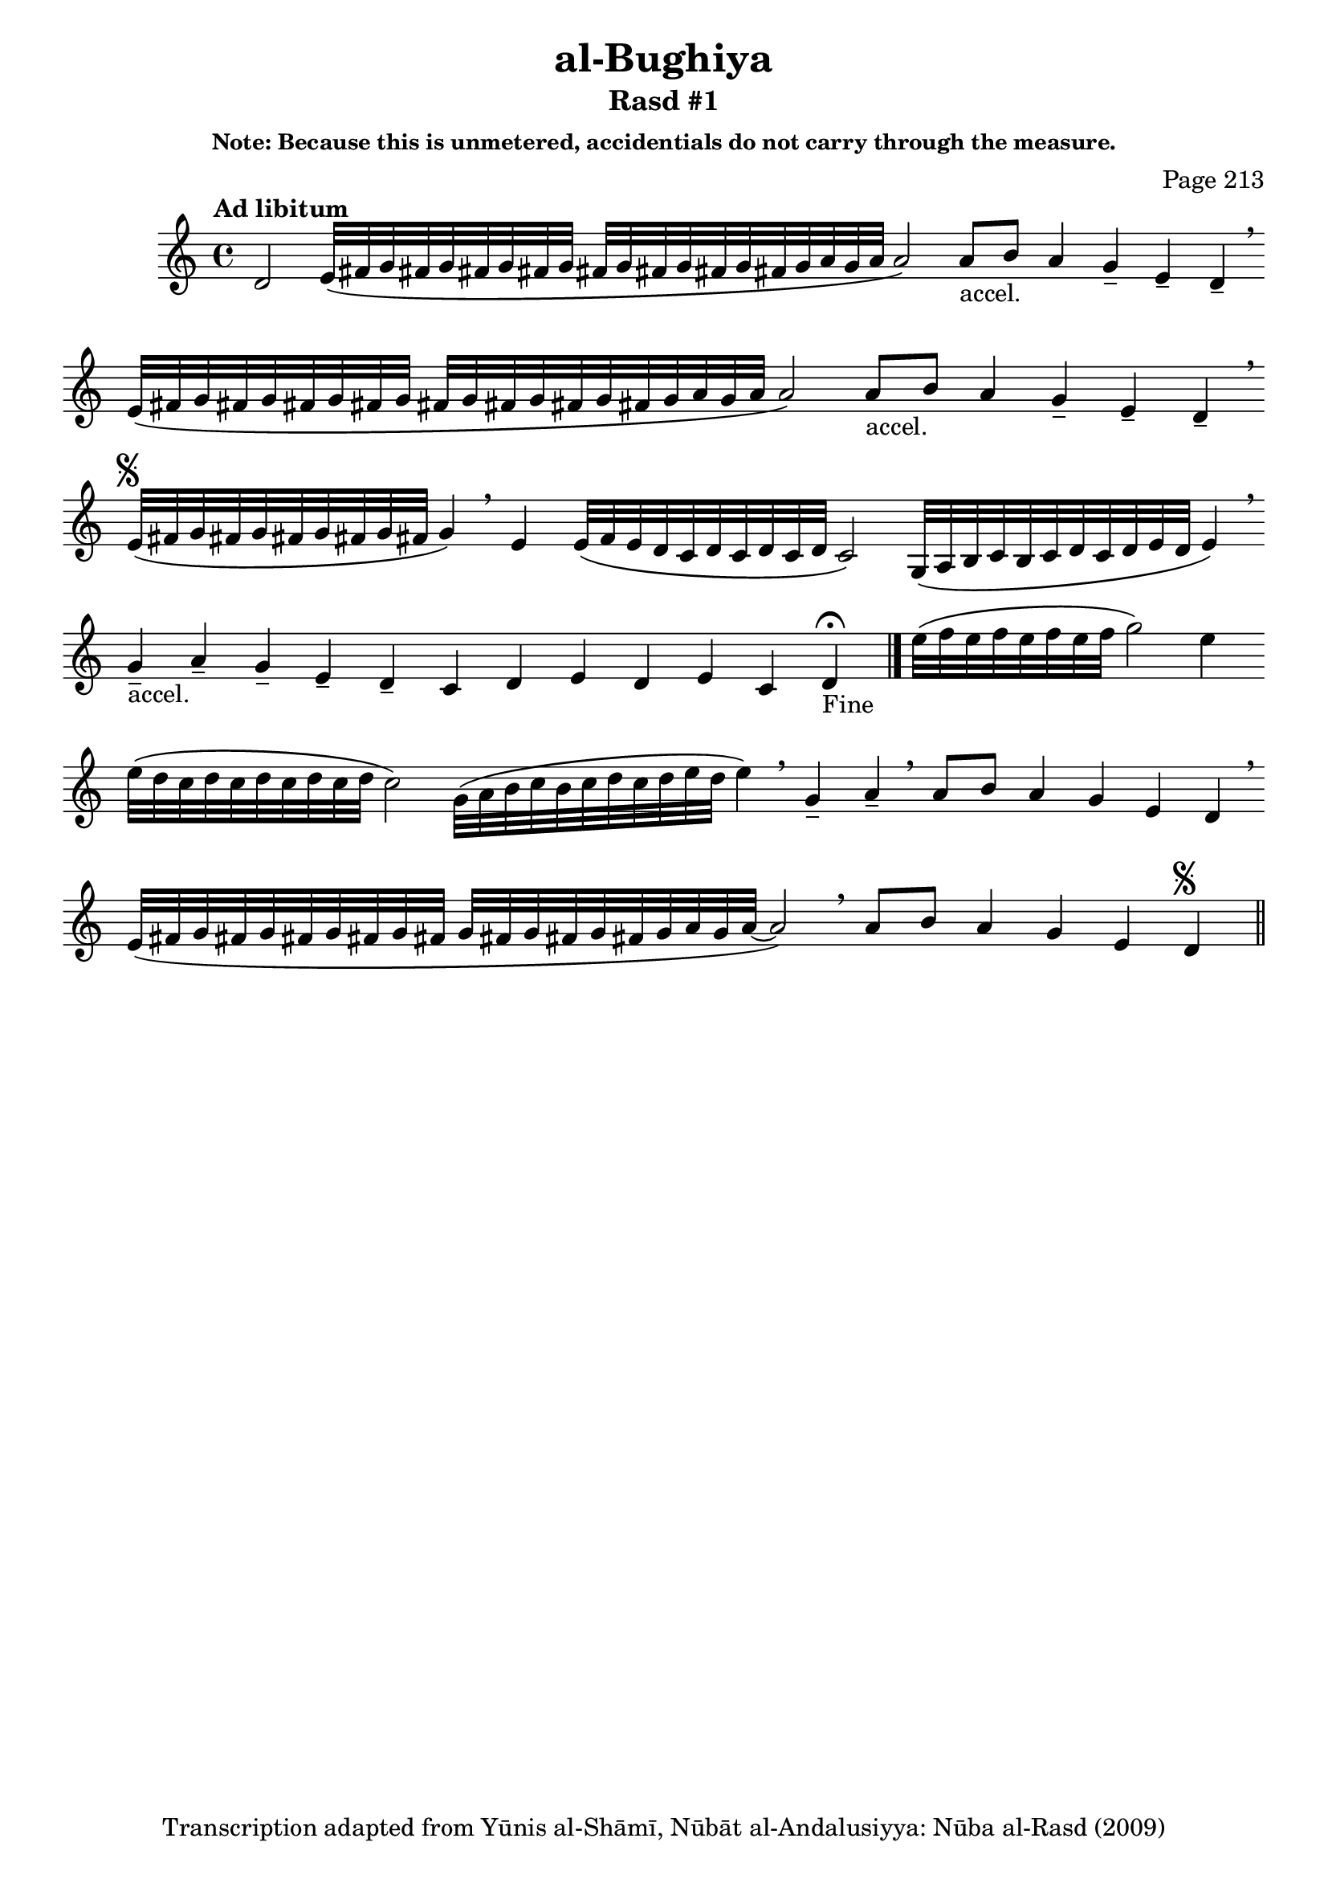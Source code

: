 \version "2.18.2"

\header {

	title = "al-Bughiya"
	subtitle = "Rasd #1"
	composer = "Page 213"
	subsubtitle = "Note: Because this is unmetered, accidentials do not carry through the measure."
	copyright = "Transcription adapted from Yūnis al-Shāmī, Nūbāt al-Andalusiyya: Nūba al-Rasd (2009)"
	tagline = ""
}

% VARIABLES

db = \bar "!"
dc = \markup { \right-align { \italic { "D.C. al Fine" } } }
ds = \markup { \right-align { \italic { "D.S. al Fine" } } }
dsalcoda = \markup { \right-align { \italic { "D.S. al Coda" } } }
dcalcoda = \markup { \right-align { \italic { "D.C. al Coda" } } }
fine = \markup { \italic { "Fine" } }
incomplete = \markup { \right-align "Incomplete: missing pages in scan. Following number is likely also missing" }
continue = \markup { \center-align "Continue..." }
segno = \markup { \musicglyph #"scripts.segno" }
coda = \markup { \musicglyph #"scripts.coda" }
error = \markup { { "Wrong number of beats in score" } }
repeaterror = \markup { { "Score appears to be missing repeat" } }
accidentalerror = \markup { { "Unclear accidentals" } }

\score {
	\relative d' {
		\clef "treble"
		\key c \major
		\tempo "Ad libitum"
		\cadenzaOn
		\accidentalStyle forget
		d2
		\repeat unfold 2 {
			e32\([ fis g fis g fis g fis g] \bar ""
			fis[ g fis g fis g fis g a g a] a2\) \bar ""
			a8[-"accel." b] a4 g-- e-- d-- \breathe \bar ""

		}

		e32^\segno\([ fis g fis g fis g fis g fis] g4\) \breathe \bar ""
		e4 e32\([ f e d c d c d c d] c2\) \bar ""
		g32\([ a b c b c d c d e d] e4\) \breathe \bar ""
		g4---"accel." a-- g-- e-- d-- c d e d e c d-"Fine" \fermata \bar "|."

		e'32\([ f e f e f e f] g2\) e4 \bar ""
		e32\([ d c d c d c d c d] c2\) \bar ""
		g32\([ a b c b c d c d e d] e4\) \breathe \bar ""
		g,4-- a-- \breathe \bar ""
		a8[ b] a4 g e d \breathe \bar "" \break \bar ""
		e32\([ fis g fis g fis g fis g fis] \bar ""
		g[ fis g fis g fis g a g a~] a2\) \breathe \bar ""
		a8[ b] a4 g e d^\segno \bar "||"
	}

	\layout {}
	\midi {}
}
